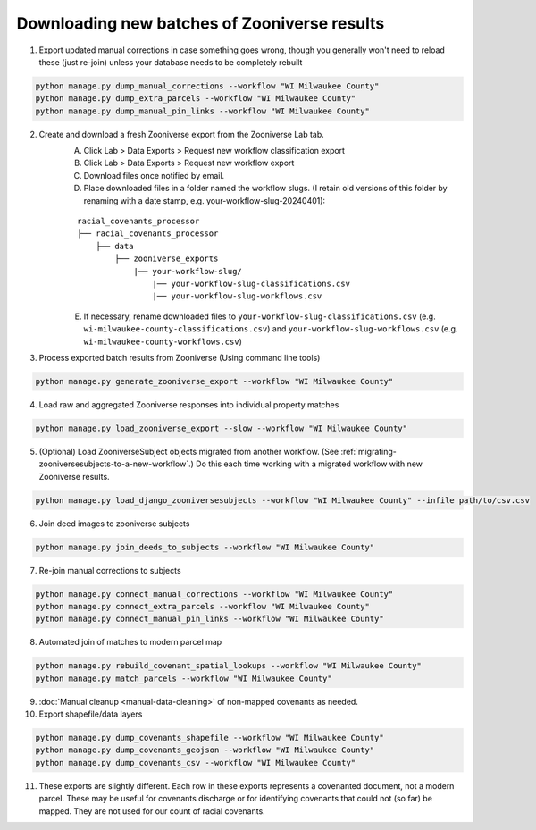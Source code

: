 Downloading new batches of Zooniverse results
=============================================

1. Export updated manual corrections in case something goes wrong, though you generally won't need to reload these (just re-join) unless your database needs to be completely rebuilt

.. code-block:: bash

    python manage.py dump_manual_corrections --workflow "WI Milwaukee County"
    python manage.py dump_extra_parcels --workflow "WI Milwaukee County"
    python manage.py dump_manual_pin_links --workflow "WI Milwaukee County"

2. Create and download a fresh Zooniverse export from the Zooniverse Lab tab.  
    A. Click Lab > Data Exports > Request new workflow classification export  
    B. Click Lab > Data Exports > Request new workflow export  
    C. Download files once notified by email.  
    D. Place downloaded files in a folder named the workflow slugs. (I retain old versions of this folder by renaming with a date stamp, e.g. your-workflow-slug-20240401):

    ::

        racial_covenants_processor
        ├── racial_covenants_processor
            ├── data
                ├── zooniverse_exports
                    |── your-workflow-slug/
                        |── your-workflow-slug-classifications.csv
                        |── your-workflow-slug-workflows.csv

    E. If necessary, rename downloaded files to ``your-workflow-slug-classifications.csv`` (e.g. ``wi-milwaukee-county-classifications.csv``) and ``your-workflow-slug-workflows.csv`` (e.g. ``wi-milwaukee-county-workflows.csv``)

3. Process exported batch results from Zooniverse (Using command line tools)

.. code-block:: bash
  
    python manage.py generate_zooniverse_export --workflow "WI Milwaukee County"

4. Load raw and aggregated Zooniverse responses into individual property matches

.. code-block:: bash
    
    python manage.py load_zooniverse_export --slow --workflow "WI Milwaukee County"

5. (Optional) Load ZooniverseSubject objects migrated from another workflow. (See :ref:`migrating-zooniversesubjects-to-a-new-workflow`.) Do this each time working with a migrated workflow with new Zooniverse results.

.. code-block:: bash

    python manage.py load_django_zooniversesubjects --workflow "WI Milwaukee County" --infile path/to/csv.csv

6. Join deed images to zooniverse subjects

.. code-block:: bash
    
    python manage.py join_deeds_to_subjects --workflow "WI Milwaukee County"

7. Re-join manual corrections to subjects

.. code-block:: bash
    
    python manage.py connect_manual_corrections --workflow "WI Milwaukee County"
    python manage.py connect_extra_parcels --workflow "WI Milwaukee County"
    python manage.py connect_manual_pin_links --workflow "WI Milwaukee County"

8. Automated join of matches to modern parcel map

.. code-block:: bash
    
    python manage.py rebuild_covenant_spatial_lookups --workflow "WI Milwaukee County"
    python manage.py match_parcels --workflow "WI Milwaukee County"

9. :doc:`Manual cleanup <manual-data-cleaning>` of non-mapped covenants as needed.

10. Export shapefile/data layers

.. code-block:: bash

    python manage.py dump_covenants_shapefile --workflow "WI Milwaukee County"
    python manage.py dump_covenants_geojson --workflow "WI Milwaukee County"
    python manage.py dump_covenants_csv --workflow "WI Milwaukee County"

11. These exports are slightly different. Each row in these exports represents a covenanted document, not a modern parcel. These may be useful for covenants discharge or for identifying covenants that could not (so far) be mapped. They are not used for our count of racial covenants.

.. code-block:: bash
    python manage.py dump_unmapped_csv --workflow "WI Milwaukee County"
    python manage.py dump_all_covenanted_docs_csv --workflow "WI Milwaukee County"

